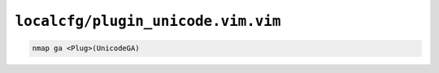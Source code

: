 ``localcfg/plugin_unicode.vim.vim``
===================================

.. code-block:: vim

    nmap ga <Plug>(UnicodeGA)
